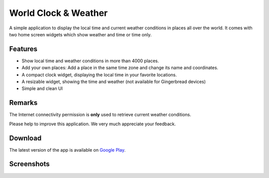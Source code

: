 World Clock & Weather
=====================

A simple application to display the local time and current weather conditions in places all over the world.
It comes with two home screen widgets which show weather and time or time only.

Features
--------

* Show local time and weather conditions in more than 4000 places.
* Add your own places: Add a place in the same time zone and change its name and coordinates.
* A compact clock widget, displaying the local time in your favorite locations.
* A resizable widget, showing the time and weather (not available for Gingerbread devices)
* Simple and clean UI

Remarks
-------

The Internet connectivity permission is **only** used to retrieve current weather conditions.

Please help to improve this application. We very much appreciate your feedback.

Download
--------

The latest version of the app is available on `Google Play`__.

__ https://play.google.com/store/apps/details?id=ch.corten.aha.worldclock

Screenshots
-----------

.. image:: https://github.com/arminha/worldclockwidget/raw/master/publish/screen01.png
   :alt: Screenshot 1

.. image:: https://github.com/arminha/worldclockwidget/raw/master/publish/screen02.png
   :alt: Screenshot 2

.. image:: https://github.com/arminha/worldclockwidget/raw/master/publish/screen03.png
   :alt: Screenshot 3

